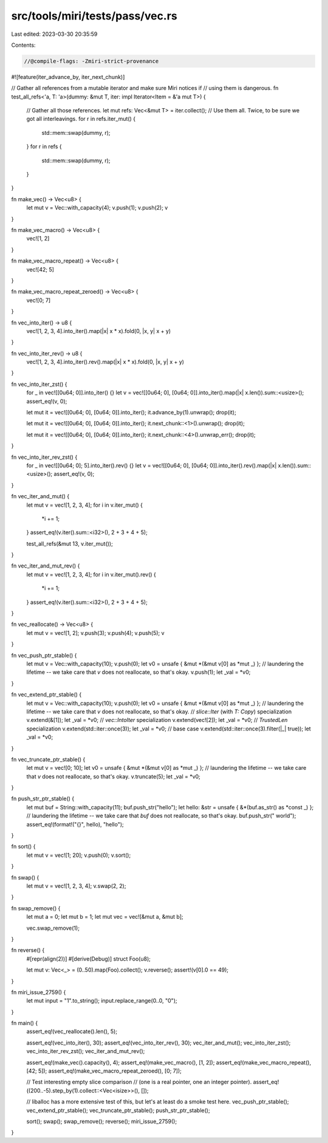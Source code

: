 src/tools/miri/tests/pass/vec.rs
================================

Last edited: 2023-03-30 20:35:59

Contents:

.. code-block:: rs

    //@compile-flags: -Zmiri-strict-provenance
#![feature(iter_advance_by, iter_next_chunk)]

// Gather all references from a mutable iterator and make sure Miri notices if
// using them is dangerous.
fn test_all_refs<'a, T: 'a>(dummy: &mut T, iter: impl Iterator<Item = &'a mut T>) {
    // Gather all those references.
    let mut refs: Vec<&mut T> = iter.collect();
    // Use them all. Twice, to be sure we got all interleavings.
    for r in refs.iter_mut() {
        std::mem::swap(dummy, r);
    }
    for r in refs {
        std::mem::swap(dummy, r);
    }
}

fn make_vec() -> Vec<u8> {
    let mut v = Vec::with_capacity(4);
    v.push(1);
    v.push(2);
    v
}

fn make_vec_macro() -> Vec<u8> {
    vec![1, 2]
}

fn make_vec_macro_repeat() -> Vec<u8> {
    vec![42; 5]
}

fn make_vec_macro_repeat_zeroed() -> Vec<u8> {
    vec![0; 7]
}

fn vec_into_iter() -> u8 {
    vec![1, 2, 3, 4].into_iter().map(|x| x * x).fold(0, |x, y| x + y)
}

fn vec_into_iter_rev() -> u8 {
    vec![1, 2, 3, 4].into_iter().rev().map(|x| x * x).fold(0, |x, y| x + y)
}

fn vec_into_iter_zst() {
    for _ in vec![[0u64; 0]].into_iter() {}
    let v = vec![[0u64; 0], [0u64; 0]].into_iter().map(|x| x.len()).sum::<usize>();
    assert_eq!(v, 0);

    let mut it = vec![[0u64; 0], [0u64; 0]].into_iter();
    it.advance_by(1).unwrap();
    drop(it);

    let mut it = vec![[0u64; 0], [0u64; 0]].into_iter();
    it.next_chunk::<1>().unwrap();
    drop(it);

    let mut it = vec![[0u64; 0], [0u64; 0]].into_iter();
    it.next_chunk::<4>().unwrap_err();
    drop(it);
}

fn vec_into_iter_rev_zst() {
    for _ in vec![[0u64; 0]; 5].into_iter().rev() {}
    let v = vec![[0u64; 0], [0u64; 0]].into_iter().rev().map(|x| x.len()).sum::<usize>();
    assert_eq!(v, 0);
}

fn vec_iter_and_mut() {
    let mut v = vec![1, 2, 3, 4];
    for i in v.iter_mut() {
        *i += 1;
    }
    assert_eq!(v.iter().sum::<i32>(), 2 + 3 + 4 + 5);

    test_all_refs(&mut 13, v.iter_mut());
}

fn vec_iter_and_mut_rev() {
    let mut v = vec![1, 2, 3, 4];
    for i in v.iter_mut().rev() {
        *i += 1;
    }
    assert_eq!(v.iter().sum::<i32>(), 2 + 3 + 4 + 5);
}

fn vec_reallocate() -> Vec<u8> {
    let mut v = vec![1, 2];
    v.push(3);
    v.push(4);
    v.push(5);
    v
}

fn vec_push_ptr_stable() {
    let mut v = Vec::with_capacity(10);
    v.push(0);
    let v0 = unsafe { &mut *(&mut v[0] as *mut _) }; // laundering the lifetime -- we take care that `v` does not reallocate, so that's okay.
    v.push(1);
    let _val = *v0;
}

fn vec_extend_ptr_stable() {
    let mut v = Vec::with_capacity(10);
    v.push(0);
    let v0 = unsafe { &mut *(&mut v[0] as *mut _) }; // laundering the lifetime -- we take care that `v` does not reallocate, so that's okay.
    // `slice::Iter` (with `T: Copy`) specialization
    v.extend(&[1]);
    let _val = *v0;
    // `vec::IntoIter` specialization
    v.extend(vec![2]);
    let _val = *v0;
    // `TrustedLen` specialization
    v.extend(std::iter::once(3));
    let _val = *v0;
    // base case
    v.extend(std::iter::once(3).filter(|_| true));
    let _val = *v0;
}

fn vec_truncate_ptr_stable() {
    let mut v = vec![0; 10];
    let v0 = unsafe { &mut *(&mut v[0] as *mut _) }; // laundering the lifetime -- we take care that `v` does not reallocate, so that's okay.
    v.truncate(5);
    let _val = *v0;
}

fn push_str_ptr_stable() {
    let mut buf = String::with_capacity(11);
    buf.push_str("hello");
    let hello: &str = unsafe { &*(buf.as_str() as *const _) }; // laundering the lifetime -- we take care that `buf` does not reallocate, so that's okay.
    buf.push_str(" world");
    assert_eq!(format!("{}", hello), "hello");
}

fn sort() {
    let mut v = vec![1; 20];
    v.push(0);
    v.sort();
}

fn swap() {
    let mut v = vec![1, 2, 3, 4];
    v.swap(2, 2);
}

fn swap_remove() {
    let mut a = 0;
    let mut b = 1;
    let mut vec = vec![&mut a, &mut b];

    vec.swap_remove(1);
}

fn reverse() {
    #[repr(align(2))]
    #[derive(Debug)]
    struct Foo(u8);

    let mut v: Vec<_> = (0..50).map(Foo).collect();
    v.reverse();
    assert!(v[0].0 == 49);
}

fn miri_issue_2759() {
    let mut input = "1".to_string();
    input.replace_range(0..0, "0");
}

fn main() {
    assert_eq!(vec_reallocate().len(), 5);

    assert_eq!(vec_into_iter(), 30);
    assert_eq!(vec_into_iter_rev(), 30);
    vec_iter_and_mut();
    vec_into_iter_zst();
    vec_into_iter_rev_zst();
    vec_iter_and_mut_rev();

    assert_eq!(make_vec().capacity(), 4);
    assert_eq!(make_vec_macro(), [1, 2]);
    assert_eq!(make_vec_macro_repeat(), [42; 5]);
    assert_eq!(make_vec_macro_repeat_zeroed(), [0; 7]);

    // Test interesting empty slice comparison
    // (one is a real pointer, one an integer pointer).
    assert_eq!((200..-5).step_by(1).collect::<Vec<isize>>(), []);

    // liballoc has a more extensive test of this, but let's at least do a smoke test here.
    vec_push_ptr_stable();
    vec_extend_ptr_stable();
    vec_truncate_ptr_stable();
    push_str_ptr_stable();

    sort();
    swap();
    swap_remove();
    reverse();
    miri_issue_2759();
}


